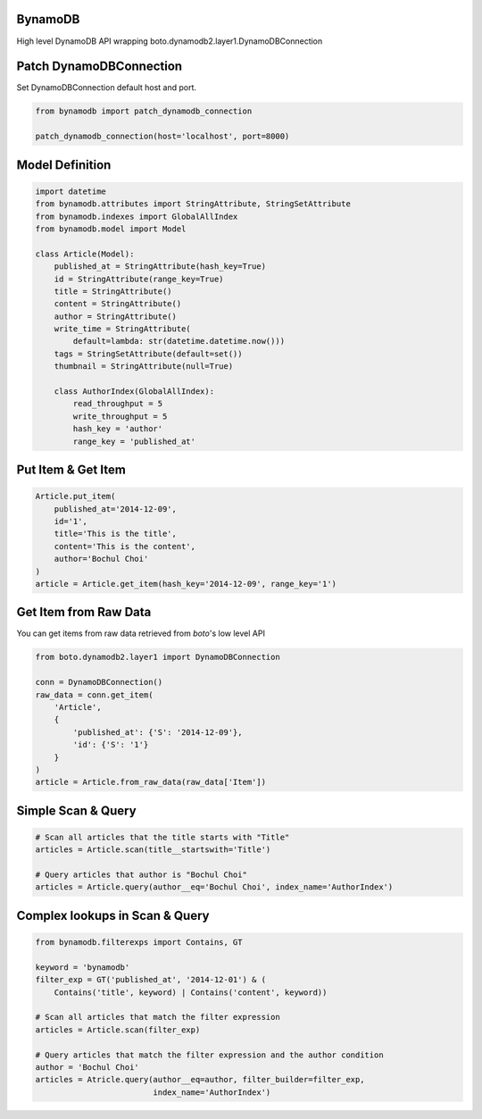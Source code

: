 BynamoDB
========

High level DynamoDB API wrapping boto.dynamodb2.layer1.DynamoDBConnection

Patch DynamoDBConnection
========================

Set DynamoDBConnection default host and port.

.. code-block:: python

    from bynamodb import patch_dynamodb_connection

    patch_dynamodb_connection(host='localhost', port=8000)

Model Definition
================
.. code-block:: python

    import datetime
    from bynamodb.attributes import StringAttribute, StringSetAttribute
    from bynamodb.indexes import GlobalAllIndex
    from bynamodb.model import Model
    
    class Article(Model):
        published_at = StringAttribute(hash_key=True)
        id = StringAttribute(range_key=True)
        title = StringAttribute()
        content = StringAttribute()
        author = StringAttribute()
        write_time = StringAttribute(
            default=lambda: str(datetime.datetime.now()))
        tags = StringSetAttribute(default=set())
        thumbnail = StringAttribute(null=True)
        
        class AuthorIndex(GlobalAllIndex):
            read_throughput = 5
            write_throughput = 5
            hash_key = 'author'
            range_key = 'published_at'

Put Item & Get Item
===================
.. code-block:: python

    Article.put_item(
        published_at='2014-12-09',
        id='1',
        title='This is the title',
        content='This is the content',
        author='Bochul Choi'
    )
    article = Article.get_item(hash_key='2014-12-09', range_key='1')

Get Item from Raw Data
======================

You can get items from raw data retrieved from `boto`'s low level API

.. code-block:: python

    from boto.dynamodb2.layer1 import DynamoDBConnection

    conn = DynamoDBConnection()
    raw_data = conn.get_item(
        'Article',
        {
            'published_at': {'S': '2014-12-09'},
            'id': {'S': '1'}
        }
    )
    article = Article.from_raw_data(raw_data['Item'])

Simple Scan & Query
===================
.. code-block:: python

    # Scan all articles that the title starts with "Title"
    articles = Article.scan(title__startswith='Title')

    # Query articles that author is "Bochul Choi"
    articles = Article.query(author__eq='Bochul Choi', index_name='AuthorIndex')

Complex lookups in Scan & Query
===============================
.. code-block:: python

    from bynamodb.filterexps import Contains, GT
    
    keyword = 'bynamodb'
    filter_exp = GT('published_at', '2014-12-01') & (
        Contains('title', keyword) | Contains('content', keyword))
    
    # Scan all articles that match the filter expression
    articles = Article.scan(filter_exp)
    
    # Query articles that match the filter expression and the author condition
    author = 'Bochul Choi'
    articles = Atricle.query(author__eq=author, filter_builder=filter_exp,
                             index_name='AuthorIndex')
    
    
